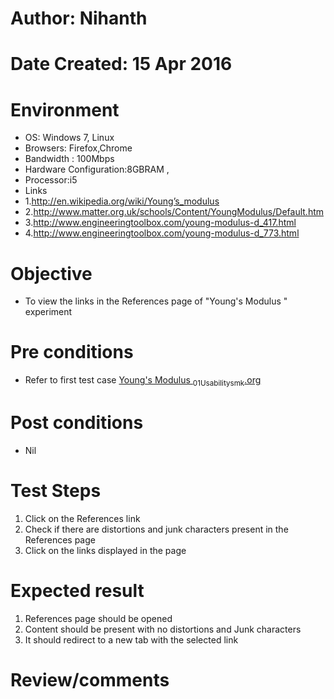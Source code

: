 * Author: Nihanth
* Date Created: 15 Apr 2016
* Environment
  - OS: Windows 7, Linux
  - Browsers: Firefox,Chrome
  - Bandwidth : 100Mbps
  - Hardware Configuration:8GBRAM , 
  - Processor:i5
  - Links
  - 1.http://en.wikipedia.org/wiki/Young’s_modulus
  - 2.http://www.matter.org.uk/schools/Content/YoungModulus/Default.htm
  - 3.http://www.engineeringtoolbox.com/young-modulus-d_417.html
  - 4.http://www.engineeringtoolbox.com/young-modulus-d_773.html

* Objective
  - To view the links in the References page of "Young's Modulus " experiment

* Pre conditions
  - Refer to first test case [[https://github.com/Virtual-Labs/physical-sciences-iiith/blob/master/test-cases/integration_test-cases/Young's Modulus /Young's Modulus _01_Usability_smk.org][Young's Modulus _01_Usability_smk.org]]

* Post conditions
  - Nil
* Test Steps
  1. Click on the References link 
  2. Check if there are distortions and junk characters present in the References page
  3. Click on the links displayed in the page

* Expected result
  1. References page should be opened
  2. Content should be present with no distortions and Junk characters
  3. It should redirect to a new tab with the selected link

* Review/comments


